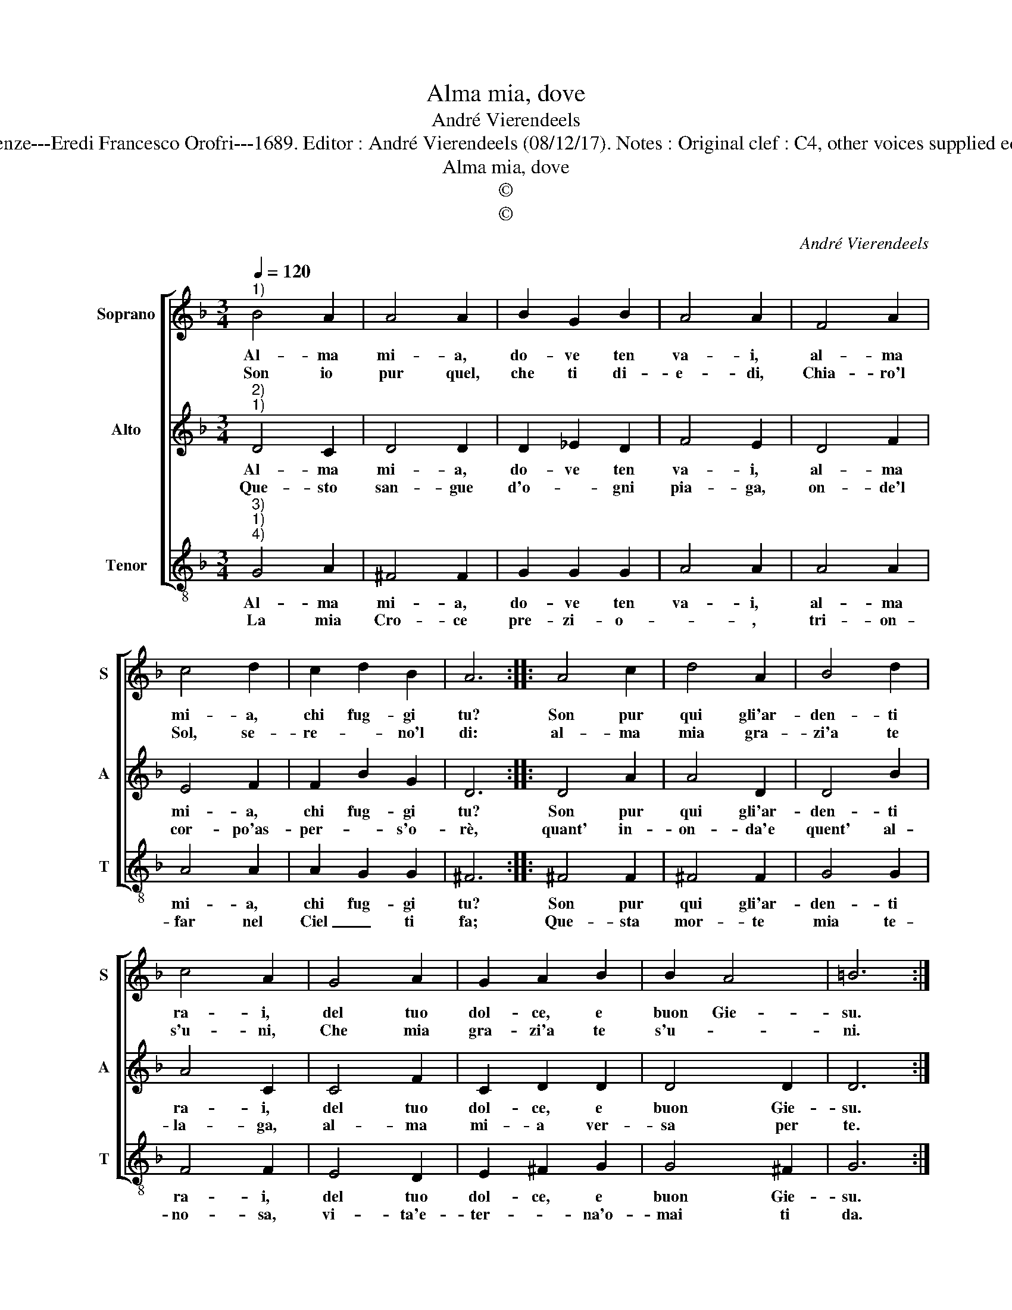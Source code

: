 X:1
T:Alma mia, dove
T:André Vierendeels
T:Source : Melody in Tenor voice from "Corona di Sacre canzoni o Laude spirituali" Firenze---Eredi Francesco Orofri---1689. Editor : André Vierendeels (08/12/17). Notes : Original clef : C4, other voices supplied editorially Original note values have been quartered Music compiled by Matteo Coferati
T:Alma mia, dove 
T:©
T:©
C:André Vierendeels
Z:©
%%score [ 1 2 3 ]
L:1/8
Q:1/4=120
M:3/4
K:F
V:1 treble nm="Soprano" snm="S"
V:2 treble nm="Alto" snm="A"
V:3 treble-8 nm="Tenor" snm="T"
V:1
"^1)" B4 A2 | A4 A2 | B2 G2 B2 | A4 A2 | F4 A2 | c4 d2 | c2 d2 B2 | A6 :: A4 c2 | d4 A2 | B4 d2 | %11
w: Al- ma|mi- a,|do- ve ten|va- i,|al- ma|mi- a,|chi fug- gi|tu?|Son pur|qui gli'ar-|den- ti|
w: Son io|pur quel,|che ti di-|e- di,|Chia- ro'l|Sol, se-|re- * no'l|di:|al- ma|mia gra-|zi'a te|
 c4 A2 | G4 A2 | G2 A2 B2 | B2 A4 | =B6 :| %16
w: ra- i,|del tuo|dol- ce, e|buon Gie-|su.|
w: s'u- ni,|Che mia|gra- zi'a te|s'u- *|ni.|
V:2
"^2)""^1)" D4 C2 | D4 D2 | D2 _E2 D2 | F4 E2 | D4 F2 | E4 F2 | F2 B2 G2 | D6 :: D4 A2 | A4 D2 | %10
w: Al- ma|mi- a,|do- ve ten|va- i,|al- ma|mi- a,|chi fug- gi|tu?|Son pur|qui gli'ar-|
w: Que- sto|san- gue|d'o- * gni|pia- ga,|on- de'l|cor- po'as-|per- * s'o-|rè,|quant' in-|on- da'e|
 D4 B2 | A4 C2 | C4 F2 | C2 D2 D2 | D4 D2 | D6 :| %16
w: den- ti|ra- i,|del tuo|dol- ce, e|buon Gie-|su.|
w: quent' al-|la- ga,|al- ma|mi- a ver-|sa per|te.|
V:3
"^3)""^1)""^4)" G4 A2 | ^F4 F2 | G2 G2 G2 | A4 A2 | A4 A2 | A4 A2 | A2 G2 G2 | ^F6 :: ^F4 F2 | %9
w: Al- ma|mi- a,|do- ve ten|va- i,|al- ma|mi- a,|chi fug- gi|tu?|Son pur|
w: La mia|Cro- ce|pre- zi- o-|* ,|tri- on-|far nel|Ciel _ ti|fa;|Que- sta|
 ^F4 F2 | G4 G2 | F4 F2 | E4 D2 | E2 ^F2 G2 | G4 ^F2 | G6 :| %16
w: qui gli'ar-|den- ti|ra- i,|del tuo|dol- ce, e|buon Gie-|su.|
w: mor- te|mia te-|no- sa,|vi- ta'e-|ter- * na'o-|mai ti|da.|

